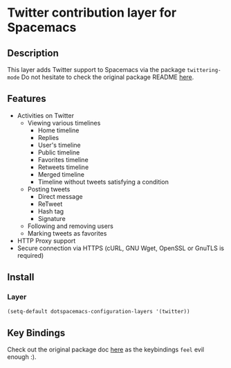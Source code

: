 * Twitter contribution layer for Spacemacs
** Description 
This layer adds Twitter support to Spacemacs via the package =twittering-mode=
Do not hesitate to check the original package README [[https://github.com/hayamiz/twittering-mode][here]]. 

** Features
- Activities on Twitter
  - Viewing various timelines
    - Home timeline
    - Replies
    - User's timeline
    - Public timeline
    - Favorites timeline
    - Retweets timeline
    - Merged timeline
    - Timeline without tweets satisfying a condition
  - Posting tweets
    - Direct message
    - ReTweet
    - Hash tag
    - Signature
  - Following and removing users
  - Marking tweets as favorites
- HTTP Proxy support
- Secure connection via HTTPS (cURL, GNU Wget, OpenSSL or GnuTLS is required)

** Install
*** Layer
#+begin_src emacs-lisp
  (setq-default dotspacemacs-configuration-layers '(twitter))
#+end_src

** Key Bindings

Check out the original package doc [[https://github.com/hayamiz/twittering-mode/blob/master/README.markdown#usage][here]] as the keybindings =feel= evil enough :).
